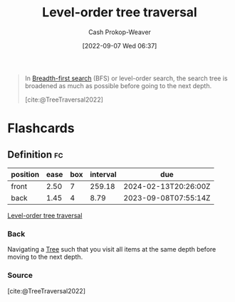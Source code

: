 :PROPERTIES:
:ID:       fe9b846a-00fb-4311-8103-0ab31dd65275
:LAST_MODIFIED: [2023-09-05 Tue 20:15]
:END:
#+title: Level-order tree traversal
#+hugo_custom_front_matter: :slug "fe9b846a-00fb-4311-8103-0ab31dd65275"
#+author: Cash Prokop-Weaver
#+date: [2022-09-07 Wed 06:37]
#+filetags: :concept:

#+begin_quote
In [[id:cff4f06c-6179-423d-aa1d-ba54d85615e2][Breadth-first search]] (BFS) or level-order search, the search tree is broadened as much as possible before going to the next depth.

[[file:220px-Sorted_binary_tree_breadth-first_traversal.svg.png]]

[cite:@TreeTraversal2022]
#+end_quote

* Flashcards
:PROPERTIES:
:ANKI_DECK: Default
:END:
** Definition :fc:
:PROPERTIES:
:CREATED: [2022-11-22 Tue 12:41]
:FC_CREATED: 2022-11-22T20:42:03Z
:FC_TYPE:  double
:ID:       cefefd70-2221-4145-acad-647eeffff1fe
:END:
:REVIEW_DATA:
| position | ease | box | interval | due                  |
|----------+------+-----+----------+----------------------|
| front    | 2.50 |   7 |   259.18 | 2024-02-13T20:26:00Z |
| back     | 1.45 |   4 |     8.79 | 2023-09-08T07:55:14Z |
:END:

[[id:fe9b846a-00fb-4311-8103-0ab31dd65275][Level-order tree traversal]]

*** Back
Navigating a [[id:1a068ad5-3e16-4ec4-b238-6fdc5904aeb4][Tree]] such that you visit all items at the same depth before moving to the next depth.
*** Source
[cite:@TreeTraversal2022]
#+print_bibliography: